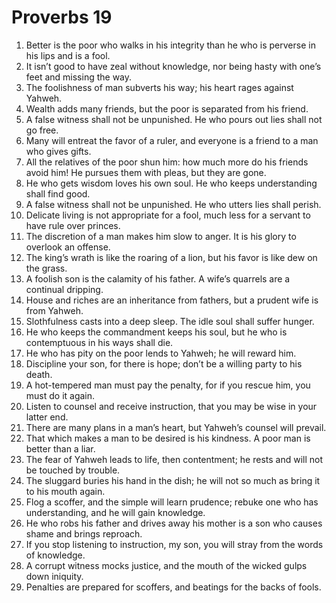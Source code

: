 ﻿
* Proverbs 19
1. Better is the poor who walks in his integrity than he who is perverse in his lips and is a fool. 
2. It isn’t good to have zeal without knowledge, nor being hasty with one’s feet and missing the way. 
3. The foolishness of man subverts his way; his heart rages against Yahweh. 
4. Wealth adds many friends, but the poor is separated from his friend. 
5. A false witness shall not be unpunished. He who pours out lies shall not go free. 
6. Many will entreat the favor of a ruler, and everyone is a friend to a man who gives gifts. 
7. All the relatives of the poor shun him: how much more do his friends avoid him! He pursues them with pleas, but they are gone. 
8. He who gets wisdom loves his own soul. He who keeps understanding shall find good. 
9. A false witness shall not be unpunished. He who utters lies shall perish. 
10. Delicate living is not appropriate for a fool, much less for a servant to have rule over princes. 
11. The discretion of a man makes him slow to anger. It is his glory to overlook an offense. 
12. The king’s wrath is like the roaring of a lion, but his favor is like dew on the grass. 
13. A foolish son is the calamity of his father. A wife’s quarrels are a continual dripping. 
14. House and riches are an inheritance from fathers, but a prudent wife is from Yahweh. 
15. Slothfulness casts into a deep sleep. The idle soul shall suffer hunger. 
16. He who keeps the commandment keeps his soul, but he who is contemptuous in his ways shall die. 
17. He who has pity on the poor lends to Yahweh; he will reward him. 
18. Discipline your son, for there is hope; don’t be a willing party to his death. 
19. A hot-tempered man must pay the penalty, for if you rescue him, you must do it again. 
20. Listen to counsel and receive instruction, that you may be wise in your latter end. 
21. There are many plans in a man’s heart, but Yahweh’s counsel will prevail. 
22. That which makes a man to be desired is his kindness. A poor man is better than a liar. 
23. The fear of Yahweh leads to life, then contentment; he rests and will not be touched by trouble. 
24. The sluggard buries his hand in the dish; he will not so much as bring it to his mouth again. 
25. Flog a scoffer, and the simple will learn prudence; rebuke one who has understanding, and he will gain knowledge. 
26. He who robs his father and drives away his mother is a son who causes shame and brings reproach. 
27. If you stop listening to instruction, my son, you will stray from the words of knowledge. 
28. A corrupt witness mocks justice, and the mouth of the wicked gulps down iniquity. 
29. Penalties are prepared for scoffers, and beatings for the backs of fools. 
